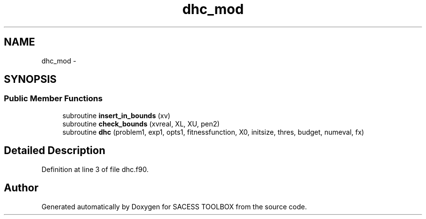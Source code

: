 .TH "dhc_mod" 3 "Wed May 11 2016" "Version 0.1" "SACESS TOOLBOX" \" -*- nroff -*-
.ad l
.nh
.SH NAME
dhc_mod \- 
.SH SYNOPSIS
.br
.PP
.SS "Public Member Functions"

.in +1c
.ti -1c
.RI "subroutine \fBinsert_in_bounds\fP (xv)"
.br
.ti -1c
.RI "subroutine \fBcheck_bounds\fP (xvreal, XL, XU, pen2)"
.br
.ti -1c
.RI "subroutine \fBdhc\fP (problem1, exp1, opts1, fitnessfunction, X0, initsize, thres, budget, numeval, fx)"
.br
.in -1c
.SH "Detailed Description"
.PP 
Definition at line 3 of file dhc\&.f90\&.

.SH "Author"
.PP 
Generated automatically by Doxygen for SACESS TOOLBOX from the source code\&.
